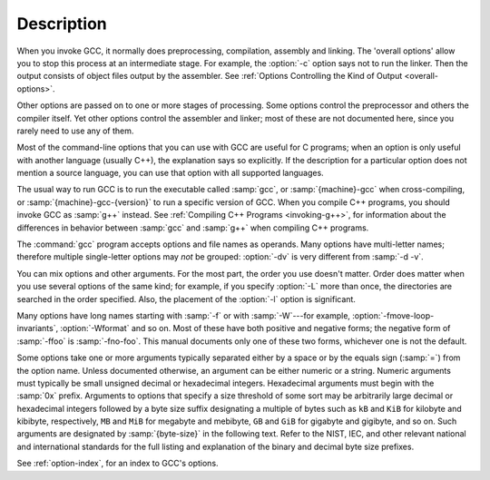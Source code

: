 Description
***********

When you invoke GCC, it normally does preprocessing, compilation,
assembly and linking.  The 'overall options' allow you to stop this
process at an intermediate stage.  For example, the :option:`-c` option
says not to run the linker.  Then the output consists of object files
output by the assembler.
See :ref:`Options Controlling the Kind of Output <overall-options>`.

Other options are passed on to one or more stages of processing.  Some options
control the preprocessor and others the compiler itself.  Yet other
options control the assembler and linker; most of these are not
documented here, since you rarely need to use any of them.

.. index:: C compilation options

Most of the command-line options that you can use with GCC are useful
for C programs; when an option is only useful with another language
(usually C++), the explanation says so explicitly.  If the description
for a particular option does not mention a source language, you can use
that option with all supported languages.

.. index:: cross compiling

.. index:: specifying machine version

.. index:: specifying compiler version and target machine

.. index:: compiler version, specifying

.. index:: target machine, specifying

The usual way to run GCC is to run the executable called :samp:`gcc`, or
:samp:`{machine}-gcc` when cross-compiling, or
:samp:`{machine}-gcc-{version}` to run a specific version of GCC.
When you compile C++ programs, you should invoke GCC as :samp:`g++` 
instead.  See :ref:`Compiling C++ Programs <invoking-g++>`, 
for information about the differences in behavior between :samp:`gcc` 
and :samp:`g++` when compiling C++ programs.

.. index:: grouping options

.. index:: options, grouping

The :command:`gcc` program accepts options and file names as operands.  Many
options have multi-letter names; therefore multiple single-letter options
may *not* be grouped: :option:`-dv` is very different from :samp:`-d
-v`.

.. index:: order of options

.. index:: options, order

You can mix options and other arguments.  For the most part, the order
you use doesn't matter.  Order does matter when you use several
options of the same kind; for example, if you specify :option:`-L` more
than once, the directories are searched in the order specified.  Also,
the placement of the :option:`-l` option is significant.

Many options have long names starting with :samp:`-f` or with
:samp:`-W`---for example,
:option:`-fmove-loop-invariants`, :option:`-Wformat` and so on.  Most of
these have both positive and negative forms; the negative form of
:samp:`-ffoo` is :samp:`-fno-foo`.  This manual documents
only one of these two forms, whichever one is not the default.

Some options take one or more arguments typically separated either
by a space or by the equals sign (:samp:`=`) from the option name.
Unless documented otherwise, an argument can be either numeric or
a string.  Numeric arguments must typically be small unsigned decimal
or hexadecimal integers.  Hexadecimal arguments must begin with
the :samp:`0x` prefix.  Arguments to options that specify a size
threshold of some sort may be arbitrarily large decimal or hexadecimal
integers followed by a byte size suffix designating a multiple of bytes
such as ``kB`` and ``KiB`` for kilobyte and kibibyte, respectively,
``MB`` and ``MiB`` for megabyte and mebibyte, ``GB`` and
``GiB`` for gigabyte and gigibyte, and so on.  Such arguments are
designated by :samp:`{byte-size}` in the following text.  Refer to the NIST,
IEC, and other relevant national and international standards for the full
listing and explanation of the binary and decimal byte size prefixes.

See :ref:`option-index`, for an index to GCC's options.

